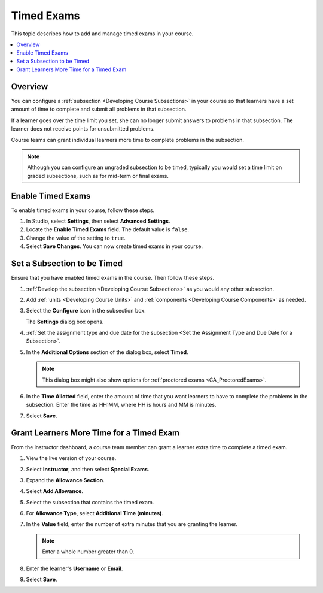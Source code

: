 .. _Timed Exams:

###################
Timed Exams
###################

This topic describes how to add and manage timed exams in your course.

.. contents:: 
  :local:
  :depth: 2

**********
Overview
**********

You can configure a :ref:`subsection <Developing Course Subsections>`
in your course so that learners have a set amount of time to complete and
submit all problems in that subsection.

If a learner goes over the time limit you set, she can no longer submit
answers to problems in that subsection. The learner does not receive points for
unsubmitted problems.

Course teams can grant individual learners more time to complete problems in
the subsection.

.. note:: 
  Although you can configure an ungraded subsection to be timed, typically
  you would set a time limit on graded subsections, such as for mid-term or
  final exams.

.. only:: Partners

  Timed exams are different than :ref:`proctored exams <CA_ProctoredExams>`.
  While both types of exams have a time limit, learners are only monitored
  during proctored exams.

*******************
Enable Timed Exams
*******************

To enable timed exams in your course, follow these steps.

#. In Studio, select **Settings**, then select **Advanced Settings**.

#. Locate the **Enable Timed Exams** field. The default value is ``false``.

#. Change the value of the setting to ``true``.

#. Select **Save Changes**. You can now create timed exams in your course.

*****************************
Set a Subsection to be Timed
*****************************

Ensure that you have enabled timed exams in the course. Then follow these
steps.

#. :ref:`Develop the subsection <Developing Course Subsections>` as you would
   any other subsection. 

#. Add :ref:`units <Developing Course Units>` and
   :ref:`components <Developing Course Components>` as needed.

#. Select the **Configure** icon in the subsection box.
   
   .. image:: ../../../shared/building_and_running_chapters/Images/subsections-settings-icon.png
    :alt: The subsection settings icon circled in the course outline.
    :width: 600

   The **Settings** dialog box opens.

#. :ref:`Set the assignment type and due date for the subsection <Set the
   Assignment Type and Due Date for a Subsection>`.

#. In the **Additional Options** section of the dialog box, select **Timed**.
   
   .. image:: ../../../shared/building_and_running_chapters/Images/timed_exam_studio.png
    :alt: The subsection Timed Exam setting in Studio.
    :width: 600

   .. note:: This dialog box might also show options for :ref:`proctored exams
     <CA_ProctoredExams>`.

#. In the **Time Allotted** field, enter the amount of time that you want
   learners to have to complete the problems in the subsection. Enter the time
   as HH:MM, where HH is hours and MM is minutes.

#. Select **Save**.
   
*****************************************
Grant Learners More Time for a Timed Exam
*****************************************

From the instructor dashboard, a course team member can grant a learner
extra time to complete a timed exam. 

#. View the live version of your course.

#. Select **Instructor**, and then select **Special Exams**.

#. Expand the **Allowance Section**.
   
   .. image:: ../../../shared/building_and_running_chapters/Images/inst_dash_special_exams.png
    :alt: The Allowance Section in the Instructor Dashboard.
    :width: 600

#. Select **Add Allowance**.
   
   .. image:: ../../../shared/building_and_running_chapters/Images/   new_allowance.png
    :alt: The Allowance Section in the Instructor Dashboard.
    :width: 400

#. Select the subsection that contains the timed exam.
   
#. For **Allowance Type**, select **Additional Time (minutes)**.
   
#. In the **Value** field, enter the number of extra minutes that you are
   granting the learner.

   .. note:: Enter a whole number greater than 0.

#. Enter the learner's **Username** or **Email**.
   
#. Select **Save**.
